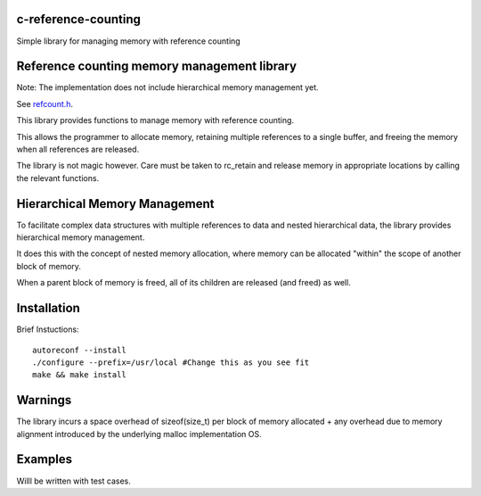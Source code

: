 c-reference-counting
====================

Simple library for managing memory with reference counting


Reference counting memory management library
============================================

Note: The implementation does not include 
hierarchical memory management yet. 

See refcount.h_.

.. _refcount.h: https://github.com/igutekunst/c-reference-counting/blob/master/src/refcount.h

This library provides functions to manage memory with 
reference counting.

This allows the programmer to allocate memory, retaining 
multiple references to a single buffer, and freeing the
memory when all references are released.

The library is not magic however. Care must be taken to 
rc_retain and release memory in appropriate locations by calling
the relevant functions.

Hierarchical Memory Management
==============================

To facilitate complex data structures with multiple references
to data and nested hierarchical data, the library provides
hierarchical memory management.

It does this with the concept of nested memory allocation, 
where memory can be allocated "within" the scope of another 
block of memory.

When a parent block of memory is freed, all of its children 
are released (and freed) as well.

Installation
============
Brief Instuctions::

  autoreconf --install
  ./configure --prefix=/usr/local #Change this as you see fit
  make && make install
  
Warnings
========

The library incurs a space overhead of sizeof(size_t) per 
block of memory allocated + any overhead due to memory
alignment introduced by the underlying malloc implementation
OS.

Examples
========

Willl  be written with test cases.

